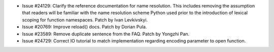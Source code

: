 - Issue #24129: Clarify the reference documentation for name resolution.
  This includes removing the assumption that readers will be familiar with the
  name resolution scheme Python used prior to the introduction of lexical
  scoping for function namespaces. Patch by Ivan Levkivskyi.

- Issue #20769: Improve reload() docs. Patch by Dorian Pula.

- Issue #23589: Remove duplicate sentence from the FAQ.  Patch by Yongzhi Pan.

- Issue #24729: Correct IO tutorial to match implementation regarding
  encoding parameter to open function.

